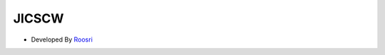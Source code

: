 ###################
	JICSCW
###################


- Developed By `Roosri <https://github.com/RoosriChalinga>`_


